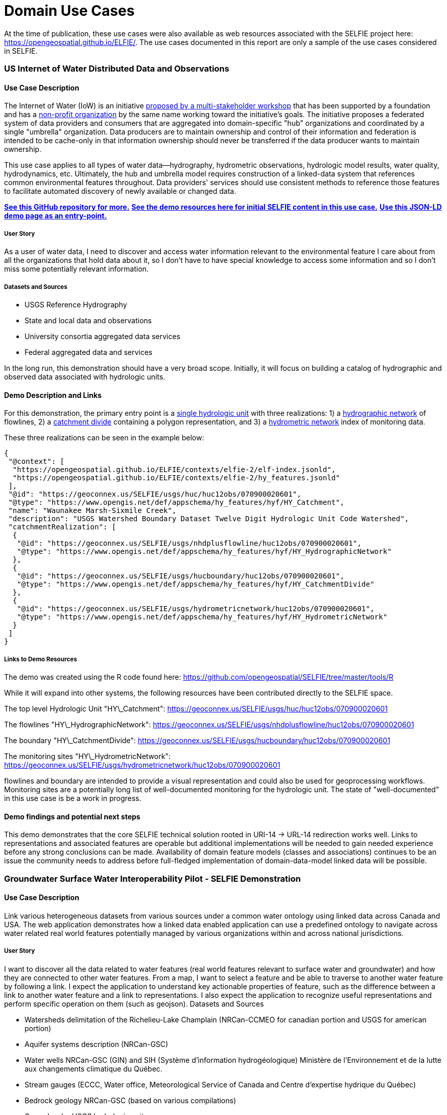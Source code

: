 [appendix]
[[DomainUseCases]]
= Domain Use Cases

At the time of publication, these use cases were also available as web resources associated with the SELFIE project here: https://opengeospatial.github.io/ELFIE/[https://opengeospatial.github.io/ELFIE/]. The use cases documented in this report are only a sample of the use cases considered in SELFIE.

=== US Internet of Water Distributed Data and Observations

==== Use Case Description

The Internet of Water (IoW) is an initiative https://www.aspeninstitute.org/tag/internet-of-water/[proposed by a multi-stakeholder workshop] that has been supported by a foundation and has a https://internetofwater.org/about/[non-profit organization] by the same name working toward the initiative's goals. The initiative proposes a federated system of data providers and consumers that are aggregated into domain-specific "hub" organizations and coordinated by a single "umbrella" organization. Data producers are to maintain ownership and control of their information and federation is intended to be cache-only in that information ownership should never be transferred if the data producer wants to maintain ownership.

This use case applies to all types of water data--hydrography, hydrometric observations, hydrologic model results, water quality, hydrodynamics, etc. Ultimately, the hub and umbrella model requires construction of a linked-data system that references common environmental features throughout. Data providers' services should use consistent methods to reference those features to facilitate automated discovery of newly available or changed data.

https://github.com/internetofwater/geoconnex.us[**See this GitHub repository for more.**]
https://github.com/opengeospatial/SELFIE/tree/master/docs/usgs[**See the demo resources here for initial SELFIE content in this use case.**]
https://geoconnex.us/SELFIE/usgs/huc/huc12obs/070900020601[**Use this JSON-LD demo page as an entry-point.**]

===== User Story

As a user of water data, I need to discover and access water information relevant to the environmental feature I care about from all the organizations that hold data about it, so I don't have to have special knowledge to access some information and so I don't miss some potentially relevant information.

===== Datasets and Sources

* USGS Reference Hydrography
* State and local data and observations
* University consortia aggregated data services
* Federal aggregated data and services

In the long run, this demonstration should have a very broad scope. Initially, it will focus on building a catalog of hydrographic and observed data associated with hydrologic units.

==== Demo Description and Links

For this demonstration, the primary entry point is a https://geoconnex.us/SELFIE/usgs/huc/huc12obs/070900020601[single hydrologic unit] with three realizations: 1) a https://geoconnex.us/SELFIE/usgs/nhdplusflowline/huc12obs/070900020601[hydrographic network] of flowlines, 2) a https://geoconnex.us/SELFIE/usgs/hucboundary/huc12obs/070900020601[catchment divide] containing a polygon representation, and 3) a https://geoconnex.us/SELFIE/usgs/hydrometricnetwork/huc12obs/070900020601[hydrometric network] index of monitoring data.

These three realizations can be seen in the example below:

----
{
 "@context": [
  "https://opengeospatial.github.io/ELFIE/contexts/elfie-2/elf-index.jsonld",
  "https://opengeospatial.github.io/ELFIE/contexts/elfie-2/hy_features.jsonld"
 ],
 "@id": "https://geoconnex.us/SELFIE/usgs/huc/huc12obs/070900020601",
 "@type": "https://www.opengis.net/def/appschema/hy_features/hyf/HY_Catchment",
 "name": "Waunakee Marsh-Sixmile Creek",
 "description": "USGS Watershed Boundary Dataset Twelve Digit Hydrologic Unit Code Watershed",
 "catchmentRealization": [
  {
   "@id": "https://geoconnex.us/SELFIE/usgs/nhdplusflowline/huc12obs/070900020601",
   "@type": "https://www.opengis.net/def/appschema/hy_features/hyf/HY_HydrographicNetwork"
  },
  {
   "@id": "https://geoconnex.us/SELFIE/usgs/hucboundary/huc12obs/070900020601",
   "@type": "https://www.opengis.net/def/appschema/hy_features/hyf/HY_CatchmentDivide"
  },
  {
   "@id": "https://geoconnex.us/SELFIE/usgs/hydrometricnetwork/huc12obs/070900020601",
   "@type": "https://www.opengis.net/def/appschema/hy_features/hyf/HY_HydrometricNetwork"
  }
 ]
}
----

===== Links to Demo Resources

The demo was created using the R code found here: https://github.com/opengeospatial/SELFIE/tree/master/tools/R

While it will expand into other systems, the following resources have been contributed directly to the SELFIE space.

The top level Hydrologic Unit "HY\_Catchment":
https://geoconnex.us/SELFIE/usgs/huc/huc12obs/070900020601

The flowlines "HY\_HydrographicNetwork":
https://geoconnex.us/SELFIE/usgs/nhdplusflowline/huc12obs/070900020601

The boundary "HY\_CatchmentDivide":
https://geoconnex.us/SELFIE/usgs/hucboundary/huc12obs/070900020601

The monitoring sites "HY\_HydrometricNetwork":
https://geoconnex.us/SELFIE/usgs/hydrometricnetwork/huc12obs/070900020601

flowlines and boundary are intended to provide a visual representation and could also be used for geoprocessing workflows. Monitoring sites are a potentially long list of well-documented monitoring for the hydrologic unit. The state of "well-documented" in this use case is be a work in progress.

==== Demo findings and potential next steps

This demo demonstrates that the core SELFIE technical solution rooted in URI-14 -> URL-14 redirection works well. Links to representations and associated features are operable but additional implementations will be needed to gain needed experience before any strong conclusions can be made. Availability of domain feature models (classes and associations) continues to be an issue the community needs to address before full-fledged implementation of domain-data-model linked data will be possible.

=== Groundwater Surface Water Interoperability Pilot - SELFIE Demonstration

==== Use Case Description

Link various heterogeneous datasets from various sources under a common water ontology using linked data across Canada and USA.  The web application demonstrates how a linked data enabled application can use a predefined ontology to navigate across water related real world features potentially managed by various organizations within and across national jurisdictions.

===== User Story

I want to discover all the data related to water features (real world features relevant to surface water and groundwater) and how they are connected to other water features.  From a map, I want to select a feature and be able to traverse to another water feature by following a link.  I expect the application to understand key actionable properties of feature, such as the difference between a link to another water feature and a link to representations.  I also expect the application to recognize useful representations and perform specific operation on them (such as geojson).
Datasets and Sources

* Watersheds delimitation of the Richelieu-Lake Champlain (NRCan-CCMEO for canadian portion and USGS for american portion)
* Aquifer systems description (NRCan-GSC)
* Water wells NRCan-GSC (GIN) and SIH (Système d'information hydrogéologique) Ministère de l’Environnement et de la lutte aux changements climatique du Québec.
* Stream gauges (ECCC, Water office,  Meteorological Service of Canada and Centre d’expertise hydrique du Québec)
* Bedrock geology NRCan-GSC (based on various compilations)
* Cross-border USGS hydrologic units

===== Demo Description and Links

The demo is a web map application showing water related features. The map application operates on top of a linked data infrastructure (node) hosted on both side on the US-Canada border.  Each Groundwater Surface water Interoperability Pilot (GSIP) node exposes a catalogue of water features from their respective jurisdiction, some cross-border (shared) features and establishes relations between water features on its side and features on the other side.

The GSIP resolver is built on top of an RDF catalog, containing water features description and links to other features and representation.  GSIP deals with content negotiation and 303 redirect of NIR or other representation if necessary.  This figure show the overall interaction with GSIP node

[#img_gsipSequence,reftext='{figure-caption} {counter:figure-num}']
.GSIP sequence diagram
image::images/gsip_sequence.png[width=600,align="center"]

The linked data infrastructure operates on its own and can be accessed using a regular browser.  The map application leverages this infrastructure by adding new functionalities.

Features on the map are spatial representations of "real things" (Non-Information) in the world and assigned a URI as their identifier.   At this point, this is all the web application has (feature with their NIR). The map is pre-loaded with a set of watersheds around Lake Champlain. Canadian version of the application shows feature north of the border and vice-versa for US.  Note that NIR of water features can point anywhere (the Canadian version can consume data from the US node and vice and versa). When requested, the application attempts to resolve the feature’s NIR by issuing a HTTP GET request using the NIR URI and process the document and do something useful with it.  The application expects an RDF document conformant to the model (ontology) defined in this interoperability experiment. The application is robust as it will try to process whatever is returned by the resolution of the NIR.  If the RDF document does not contain any schema.org or RDFS or HY_Feature, etc.., it will simply do nothing.

The application then offers the option of:

* traverse a link to another water feature;
* open a representation in one of the proposed format;
* leave the map application and browse resources directly in the browser.

The application recognizes specifically GeoJSON representations and when available, the application can load it and add the content to the map.  If the uploaded feature has a `uri` property, the application assumes it’s a NIR and behave accordingly.

A typical session goes through a variation of these steps

. User loads the map application
. User clicks on a feature
. Application displays information about the resources in an info bubble.
. User can
. click on a link (a predicate) and traverse to another resources
.. click on HTML icon and pop a new browser page/tab loaded with a landing page of the feature. At the point, the user “left” the application (although it remains available in the original tab if the user want to return).
.. Click on the GeoJSON “push” pin and load the feature on the map
. repeat from step #2

===== Harvesting

While not explicitly demonstrated in the web application, the architecture relies on a series of nodes to resolve NIR. The current demonstration relies on 2 nodes (a.k.a geoconnex.ca and geoconnex.us) but it is totally agnostic of the number of nodes that can eventually be use while traversing from one water feature to another. Nodes are autonomous and are not “aware” that a statement refers to a resource managed by another “GSIP” node (they are just NIR that will be resolved by the client).  But the node might be interested in those statements, especially when it can create a reciprocate statement (if A in US is upstream of B in Canada, B  is downstream of A).  When such a statement is added to either node, the node of interest needs to be updated to reflect that change.  The GSIP architecture includes a harvester that probe known nodes (the Canadian harvester knows the location of the US node) and extract relevant cross border (cross node) statements and update its copy of the catalog.  The harvesting is done periodically.

==== Links to Demo Resources

The demo instances are located at https://geoconnex.ca/gsip/app/index.html and https://info.geoconnex.us/chyld-pilot/app/index.html .  The web application is a map where water related features are shown.  The map has watershed delimitation permanently displayed.  Other features are displayed if a GeoJSON representation is available and the user requests it.

[#img_gsipMap,reftext='{figure-caption} {counter:figure-num}']
.GSIP web application
image::images/gsip_map.png[width=600,align="center"]

Clicking on a feature displays an information bubble containing names and linkages to other resources (a.k.a, in band).  The information bubble is built from the MIR received from GSIP.  Each resource has a link to its landing page (HTML icon).  Clicking on the link loads the page in a different tab, outside the web application.  Interacting with the landing page is done outside the context of the map application and behave similarly to other demos in this report.

[#img_gsipInfo,reftext='{figure-caption} {counter:figure-num}']
.GSIP information bubble
image::images/gsip_info.png[width=600,align="center"]

Resources having a GeoJSON representation show a “pushpin” icon. Clicking the pushpin loads the GeoJSON representation of that resource into the map in red [figure 3].  The loaded feature can also be clicked and if it has a “uri” property, the application will try to dereference it.  If it succeeds, an information bubble is displayed.

[#img_gsipGeoJSON,reftext='{figure-caption} {counter:figure-num}']
.GeoJSON loaded on the map
image::images/gsip_geojson.png[width=600,align="center"]

A typical NIR URI : https://geoconnex.ca/gsip/id/catchment/02OJ*BA will be redirected to MIR https://geoconnex.ca/gsip/info/catchment/02OJ*BA containing, among other things, the information used to populate the information bubble.

The key elements of interest that is reflected in the information bubble are presented here in RDF TTL (a full MIR is available in annex.  Note that statements were manually reorganized here to illustrate the key statements).

----
@prefix schema: <http://schema.org/> .
@prefix dct:   <http://purl.org/dc/terms/> .
@prefix rdfs:  <http://www.w3.org/2000/01/rdf-schema#> .
@prefix hy: <http://geosciences.ca/def/hydraulic#>.

# "in band" data – actionable information
<https://geoconnex.ca/id/catchment/02OJ*BA>
        a hy:HY_Catchment> , <http://www.w3.org/2002/07/owl#Thing> , rdfs:Resource ;
        rdfs:label        "Watershed: Riviere L'Acadie - Cours superieur"@en , "Bassin versant : Riviere L'Acadie - Cours superieur"@fr ;
        hy:contains
                <https://geoconnex.ca/id/featureCollection/wellsIn02OJ_BA> ;
        hy:drains-into
                <https://geoconnex.ca/id/catchment/02OJ*BB> ;
        hy:inside
                <https://geoconnex.ca/id/catchment/02OJ> ;
        hy:overlaps
                <https://geoconnex.ca/id/hydrogeounits/Richelieu1> ;
        schema:name       "Watershed : Riviere L'Acadie - Cours superieur" , "02OJ*BA".

# links to other representations (one 1 here), either out of band or in band, depending of dct:conformsTo value.  The following example does not announce any conformance and therefore is “out-of-band” by default.

<https://geoconnex.ca/id/catchment/02OJ*BA> schema:subjectOf  <https://geoconnex.ca/data/catchment/HYF/WSCSSSDA/NRCAN/02OJ*BA>.

# description of that representation.
<https://geoconnex.ca/data/catchment/HYF/WSCSSSDA/NRCAN/02OJ*BA>
        dct:format       "application/vnd.geo+json" , "text/html" ;
        schema:provider  <http://gin.gw-info.net> .
----

For example, a US watershed might state that it is upstream of a Canadian watershed.

eg:

----
<https://geoconnex.us/chyld-pilot/id/hu/041504081604>
        <https://www.opengis.net/def/hy_features/ontology/hyf/lowerCatchment>
                <https://geoconnex.ca/id/catchment/02OJ*CA> .
----

[#img_gsipCAN_US,reftext='{figure-caption} {counter:figure-num}']
.Canadian watershed pulled from Canadian node shown on US instance
image::images/gsip_aq_can_on_us.png[width=600,align="center"]

==== Demo findings and potential next steps

This demo explores the possibility of developing software on top of linked data infrastructure. It is slightly different from the common web heavy demonstration of search engines + web browser + html.  The web application performs operations that are not usually done by browsers alone (such as manipulation spatial data and display them). Another demo implementation has been created in a non-browser environment (QGIS), with the same capabilities

[#img_QGIS,reftext='{figure-caption} {counter:figure-num}']
.Same demo implemented in QGIS
image::images/gsip_qgis.png[width=600,align="center"]

Because the application has prior knowledge of the model, or more accurately put, is able to recognize some specialized content, it can act upon it. We could envision more specific application, such as a tool that is HY_Feature aware rebuilding complete watershed from one point by traversing an “upperCatchment” predicate or a GWML aware application locating a recharge area from of an aquifer, or a GeoSciML aware application loading all datasets that are relevant to stratigraphic columns (as an ‘aspatial’ exemple).  Because the landing page can mix predicates and classes from many ontology, many application can be built on over the same linked data infrastructure.

==== Annex
----
@prefix schema: <http://schema.org/> .
@prefix dct:   <http://purl.org/dc/terms/> .
@prefix rdfs:  <http://www.w3.org/2000/01/rdf-schema#> .

<https://geoconnex.ca/data/catchment/HYF/WSCSSSDA/NRCAN/02OJ*BA>
        dct:conformsTo   <https://www.opengis.net/def/gwml2> ;
        dct:format       "application/vnd.geo+json" , "text/html" ;
        schema:provider  <http://gin.gw-info.net> .

rdfs:Resource  a         rdfs:Class , <http://www.w3.org/2002/07/owl#Class> , rdfs:Resource ;
        rdfs:subClassOf  rdfs:Resource ;
        <http://www.w3.org/2002/07/owl#equivalentClass>
                rdfs:Resource .

<https://geoconnex.ca/id/hydrogeounits/Richelieu1>
        a                   <http://geosciences.ca/def/groundwater#GW_HydrogeoUnit> , <http://www.w3.org/2002/07/owl#Thing> , rdfs:Resource ;
        rdfs:label          "Unite hydrogeologique : Plate-forme du St-Laurent sud"@fr , "Hydrogeologic unit : Southern St Lawrence Platform"@en ;
        <http://geosciences.ca/def/groundwater#gwAquiferSystem>
                <https://geoconnex.ca/id/aquiferSystems/Richelieu> ;
        hy:contains>
                <https://geoconnex.ca/id/swmonitoring/WSC_02OJ026> , <https://geoconnex.ca/id/gwmonitoring/prj_27.53537> , <https://geoconnex.ca/id/gwmonitoring/prj_27.53515> , <https://geoconnex.ca/id/swmonitoring/MDDELCC_030430> , <https://geoconnex.ca/id/swmonitoring/MDDELCC_030421> , <https://geoconnex.ca/id/swmonitoring/WSC_02OJ024> , <https://geoconnex.ca/id/swmonitoring/WSC_02OJ007> , <https://geoconnex.ca/id/gwmonitoring/prj_27.53529> , <https://geoconnex.ca/id/swmonitoring/WSC_02OJ016> , <https://geoconnex.ca/id/gwmonitoring/prj_27.53545> , <https://geoconnex.ca/id/swmonitoring/MDDELCC_030415> , <https://geoconnex.ca/id/gwmonitoring/prj_27.53517> , <https://geoconnex.ca/id/gwmonitoring/prj_27.53544> ;
        hy:measuredBy>
                <https://geoconnex.ca/id/gwmonitoring/prj_27.53515> , <https://geoconnex.ca/id/gwmonitoring/prj_27.53537> , <https://geoconnex.ca/id/gwmonitoring/prj_27.53517> , <https://geoconnex.ca/id/gwmonitoring/prj_27.53544> , <https://geoconnex.ca/id/gwmonitoring/prj_27.53545> , <https://geoconnex.ca/id/gwmonitoring/prj_27.53529> ;
        hy:overlaps>
                <https://geoconnex.ca/id/catchment/02OJ*AB> , <https://geoconnex.ca/id/geologicUnits/008000/GSCC00053008397> , <https://geoconnex.ca/id/catchment/02OJ*DB> , <https://geoconnex.ca/id/catchment/02OJ*DA> , <https://geoconnex.ca/id/geologicUnits/006000/GSCC00053006880> , <https://geoconnex.ca/id/geologicUnits/014000/GSCC00053014607> , <https://geoconnex.ca/id/catchment/02OJ*CA> , <https://geoconnex.ca/id/geologicUnits/011000/GSCC00053011490> , <https://geoconnex.ca/id/catchment/02OJ*CC> , <https://geoconnex.ca/id/catchment/02OJ*DC> , <https://geoconnex.ca/id/geologicUnits/010000/GSCC00053010067> , <https://geoconnex.ca/id/geologicUnits/010000/GSCC00053010658> , <https://geoconnex.ca/id/catchment/02OJ*CB> , <https://geoconnex.ca/id/geologicUnits/003000/GSCC00053015117> , <https://geoconnex.ca/id/catchment/02OJ*BB> , <https://geoconnex.ca/id/catchment/02OJ*BA> , <https://geoconnex.ca/id/geologicUnits/017000/GSCC00053017020> , <https://geoconnex.ca/id/catchment/02OJ*CE> , <https://geoconnex.ca/id/catchment/02OJ*CD> , <https://geoconnex.ca/id/geologicUnits/010000/GSCC00053010757> , <https://geoconnex.ca/id/catchment/02OJ*AA> , <https://geoconnex.ca/id/geologicUnits/008000/GSCC00053008293> , <https://geoconnex.ca/id/geologicUnits/015000/GSCC00053015716> , <https://geoconnex.ca/id/geologicUnits/008000/GSCC00053008833> , <https://geoconnex.ca/id/geologicUnits/001000/GSCC00053001039> , <https://geoconnex.ca/id/geologicUnits/012000/GSCC00053012027> , <https://geoconnex.ca/id/geologicUnits/000000/GSCC00053000990> , <https://geoconnex.ca/id/catchment/02OJ*BC> , <https://geoconnex.ca/id/catchment/02OJ*CF> ;
        schema:description  "\r\nIn the context of the southern area of the St. Lawrence Platform of (south Lowlands), the clay unit is generally not continuous or thick. The bedrock is rather covered by a till unit of at least 10 m thick which may allow significant bedrock aquifer recharge rates. This limited sedimentary cover suggests that there would be links between the bedrock aquifer and streams, particularly along some sections of the Richelieu River, which constitute discharge areas. The flow is oriented east-west, from the recharge areas to Richelieu River or others discharge areas. The surficial permeable sediments with significant thickness have small spatial extension, thus that the aquifer potential is mainly based on fractured bedrock aquifer. In the unit, there is a significant use of groundwater as water supply. The predominant semi-confined conditions involve a moderate vulnerability of the bedrock aquifer. Groundwater exceeds frequently some aesthetic criteria as Fe, Mn, S, Na, and F in the central area of the hydrogeological unit.\r\n" ;
        schema:image        "http://gin.gw-info.net/service/ngwds//en/wms/ngwd-wms/inset?REQUEST=GetMap&SERVICE=WMS&VERSION=1.1.1&LAYERS=area&STYLES=&FORMAT=image/png&BGCOLOR=0xFFFFFF&TRANSPARENT=TRUE&SRS=EPSG:4326&BBOX=-73.6883387829505,44.9741147159004,-72.8050177950318,45.6366054568393&WIDTH=400&HEIGHT=300&TABLE=gw_data.hydrogeological_units&FIELD=id&ID=1" ;
        schema:name         "Hydrogeologic unit : Southern St Lawrence Platform" ;
        <http://www.opengeospatial.org/standards/geosparql/sfIntersects>
                <https://geoconnex.us/chyld-pilot/id/hu/041504081507-drainage_basin> , <https://geoconnex.us/chyld-pilot/id/hu/041504081102-drainage_basin> , <https://geoconnex.us/chyld-pilot/id/hu/041504081007-drainage_basin> , <https://geoconnex.us/chyld-pilot/id/hu/041504081006-drainage_basin> , <https://geoconnex.us/chyld-pilot/id/hu/041504081005> , <https://geoconnex.us/chyld-pilot/id/hu/041504081507> , <https://geoconnex.us/chyld-pilot/id/hu/041504081505-drainage_basin> , <https://geoconnex.us/chyld-pilot/id/hu/041504081203> , <https://geoconnex.us/chyld-pilot/id/hu/041504081006> , <https://geoconnex.us/chyld-pilot/id/hu/041504081007> , <https://geoconnex.us/chyld-pilot/id/hu/041504081005-drainage_basin> , <https://geoconnex.us/chyld-pilot/id/hu/041504081505> , <https://geoconnex.us/chyld-pilot/id/hu/041504081203-drainage_basin> ;
        <http://www.w3.org/2002/07/owl#sameAs>
                <https://geoconnex.ca/id/hydrogeounits/Richelieu1> .

<https://geoconnex.ca/id/catchment/02OJ>
        a            <http://www.w3.org/2002/07/owl#Thing> , hy:HY_Catchment> , rdfs:Resource ;
        rdfs:label   "Watershed: Richelieu"@en , "Bassin versant: Richelieu"@fr ;
        hy:contains>
                <https://geoconnex.ca/id/gwmonitoring/prj_27.53523> , <https://geoconnex.ca/id/catchment/02OJ*DD> , <https://geoconnex.ca/id/featureCollection/wellsIn02OJ_DC> , <https://geoconnex.ca/id/featureCollection/wellsIn02OJ_CC> , <https://geoconnex.ca/id/featureCollection/wellsIn02OJ_CE> , <https://geoconnex.ca/id/gwmonitoring/prj_27.53541> , <https://geoconnex.ca/id/swmonitoring/WSC_02OJ026> , <https://geoconnex.ca/id/featureCollection/wellsIn02OJ_DH> , <https://geoconnex.ca/id/gwmonitoring/prj_27.53517> , <https://geoconnex.ca/id/catchment/02OJ*DH> , <https://geoconnex.ca/id/gwmonitoring/prj_27.53544> , <https://geoconnex.ca/id/catchment/02OJ*CC> , <https://geoconnex.ca/id/catchment/02OJ*BC> , <https://geoconnex.ca/id/featureCollection/wellsIn02OJ_BB> , <https://geoconnex.ca/id/featureCollection/wellsIn02OJ_AB> , <https://geoconnex.ca/id/swmonitoring/MDDELCC_030421> , <https://geoconnex.ca/id/gwmonitoring/prj_27.53510> , <https://geoconnex.ca/id/catchment/02OJ*DA> , <https://geoconnex.ca/id/catchment/02OJ*DC> , <https://geoconnex.ca/id/swmonitoring/WSC_02OJ007> , <https://geoconnex.ca/id/featureCollection/wellsIn02OJ_DA> , <https://geoconnex.ca/id/featureCollection/wellsIn02OJ_DB> , <https://geoconnex.ca/id/featureCollection/wellsIn02OJ_CB> , <https://geoconnex.ca/id/catchment/02OJ*AB> , <https://geoconnex.ca/id/gwmonitoring/prj_27.53515> , <https://geoconnex.ca/id/featureCollection/wellsIn02OJ_DE> , <https://geoconnex.ca/id/featureCollection/wellsIn02OJ_DG> , <https://geoconnex.ca/id/catchment/02OJ*DG> , <https://geoconnex.ca/id/catchment/02OJ*CB> , <https://geoconnex.ca/id/catchment/02OJ*BB> , <https://geoconnex.ca/id/gwmonitoring/prj_27.53545> , <https://geoconnex.ca/id/featureCollection/wellsIn02OJ_BA> , <https://geoconnex.ca/id/featureCollection/wellsIn02OJ_AA> , <https://geoconnex.ca/id/gwmonitoring/prj_27.53529> , <https://geoconnex.ca/id/swmonitoring/MDDELCC_030430> , <https://geoconnex.ca/id/catchment/02OJ*DB> , <https://geoconnex.ca/id/swmonitoring/WSC_02OJ016> , <https://geoconnex.ca/id/catchment/02OJ*CF> , <https://geoconnex.ca/id/featureCollection/wellsIn02OJ_CA> , <https://geoconnex.ca/id/catchment/02OJ*AA> , <https://geoconnex.ca/id/catchment/02OJ*DE> , <https://geoconnex.ca/id/swmonitoring/WSC_02OJ024> , <https://geoconnex.ca/id/gwmonitoring/prj_27.53632> , <https://geoconnex.ca/id/featureCollection/wellsIn02OJ_DD> , <https://geoconnex.ca/id/featureCollection/wellsIn02OJ_CD> , <https://geoconnex.ca/id/featureCollection/wellsIn02OJ_DF> , <https://geoconnex.ca/id/featureCollection/wellsIn02OJ_CF> , <https://geoconnex.ca/id/catchment/02OJ*DF> , <https://geoconnex.ca/id/catchment/02OJ*CA> , <https://geoconnex.ca/id/gwmonitoring/prj_27.53542> , <https://geoconnex.ca/id/catchment/02OJ*BA> , <https://geoconnex.ca/id/swmonitoring/MDDELCC_030429> , <https://geoconnex.ca/id/gwmonitoring/prj_27.53518> , <https://geoconnex.ca/id/catchment/02OJ*CD> , <https://geoconnex.ca/id/gwmonitoring/prj_27.53537> , <https://geoconnex.ca/id/featureCollection/wellsIn02OJ_BC> , <https://geoconnex.ca/id/swmonitoring/MDDELCC_030415> , <https://geoconnex.ca/id/catchment/02OJ*CE> ;
        schema:name  "Watershed : Richelieu" ;
        <http://www.w3.org/2002/07/owl#sameAs>
                <https://geoconnex.ca/id/catchment/02OJ> .

<https://geoconnex.ca/id/catchment/02OJ*BA>
        a                 hy:HY_Catchment> , <http://www.w3.org/2002/07/owl#Thing> , rdfs:Resource ;
        rdfs:label        "Watershed: Riviere L'Acadie - Cours superieur"@en , "Bassin versant : Riviere L'Acadie - Cours superieur"@fr ;
        hy:contains>
                <https://geoconnex.ca/id/featureCollection/wellsIn02OJ_BA> ;
        hy:drains-into>
                <https://geoconnex.ca/id/catchment/02OJ*BB> ;
        hy:inside>
                <https://geoconnex.ca/id/catchment/02OJ> ;
        hy:overlaps>
                <https://geoconnex.ca/id/hydrogeounits/Richelieu1> ;
        schema:name       "Watershed : Riviere L'Acadie - Cours superieur" , "02OJ*BA" ;
        schema:subjectOf  <https://geoconnex.ca/data/catchment/HYF/WSCSSSDA/NRCAN/02OJ*BA> ;
        <http://www.w3.org/2002/07/owl#sameAs>
                <https://geoconnex.ca/id/catchment/02OJ*BA> .

<https://geoconnex.ca/id/featureCollection/wellsIn02OJ_BA>
        a           <http://www.w3.org/2002/07/owl#Thing> , rdfs:Resource ;
        rdfs:label  "Wells inside watershed 02OJ_BA"@en , "Puits a l'interieur du bassin 02OJ_BA"@fr ;
        hy:inside>
                <https://geoconnex.ca/id/catchment/02OJ> , <https://geoconnex.ca/id/catchment/02OJ*BA> ;
        <http://www.w3.org/2002/07/owl#sameAs>
                <https://geoconnex.ca/id/featureCollection/wellsIn02OJ_BA> .

hy:HY_Catchment>
        a                rdfs:Class , <http://www.w3.org/2002/07/owl#Class> , rdfs:Resource ;
        rdfs:label       "Bassin de drainage"@fr , "Catchment"@en ;
        rdfs:subClassOf  hy:HY_Catchment> , <http://www.w3.org/2002/07/owl#Thing> , rdfs:Resource ;
        <http://www.w3.org/2002/07/owl#equivalentClass>
                hy:HY_Catchment> .

<https://geoconnex.ca/id/catchment/02OJ*BB>
        a            <http://www.w3.org/2002/07/owl#Thing> , rdfs:Resource , hy:HY_Catchment> ;
        rdfs:label   "Bassin versant: Riviere L'Acadie - Cours median"@fr , "Watershed: Riviere L'Acadie - Cours median"@en ;
        hy:contains>
                <https://geoconnex.ca/id/gwmonitoring/prj_27.53537> , <https://geoconnex.ca/id/featureCollection/wellsIn02OJ_BB> ;
        hy:drains>
                <https://geoconnex.ca/id/catchment/02OJ*BA> ;
        hy:drains-into>
                <https://geoconnex.ca/id/catchment/02OJ*BC> ;
        hy:inside>
                <https://geoconnex.ca/id/catchment/02OJ> ;
        hy:overlaps>
                <https://geoconnex.ca/id/hydrogeounits/Richelieu1> ;
        schema:name  "Watershed : Riviere L'Acadie - Cours median" ;
        <http://www.w3.org/2002/07/owl#sameAs>
                <https://geoconnex.ca/id/catchment/02OJ*BB> .

<http://www.w3.org/2002/07/owl#Thing>
        a                rdfs:Class , <http://www.w3.org/2002/07/owl#Class> , rdfs:Resource ;
        rdfs:subClassOf  <http://www.w3.org/2002/07/owl#Thing> , rdfs:Resource ;
        <http://www.w3.org/2002/07/owl#equivalentClass>
                <http://www.w3.org/2002/07/owl#Thing> .
----

=== BRGM - INSIDE research center - Surface / Ground water linked data gazetteer

==== Use Case Description

This use case builds on the one set up for the OGC ELFIE and tries to test a system coping with two specific requirements:

[upperalpha]
. clients that dereference a URI asking for a specific media-type, content model etc.
. clients that dereference the same URI without knowing beforehand the available media-type, content model etc. in a kind of "probing" or "discovery" behavior.

===== User Story

Clients from Group A can be very diverse

* linked data centered application : in this case BLiV (BRGM Linked data Viewer) is considered. BLiV  (https://data.geoscience.fr/Bliv/) is developed to ingest
** natively, linked data serialization
** if not available, ask the end-user (human being), if he wants to interact with the other representations/serializations available
* desktop GIS : QGIS with GML Application Schema Toolbox which expects responses that are GML application schema compliant (e.g. https://plugins.qgis.org/plugins/gml_application_schema_toolbox/)
* search engines crawlers  : which expect HTML with JSON-LD in the `<script>` header

Clients from Group B do not correspond to the vast majority of the clients considered in Linked Data oriented approaches because, most of the time, specific implementation environments are considered (e.g. linking Non-Information Resources together and somehow expecting a specific serialization content-model paradigm, web interfaces, reasoning).

However, this need should not be overlooked as in running production environments, especially when linking information about Non-Information Resources together with another system, (linked) data manager and their associated system(s) need to know what's is available 'behind' a URI. At least to cross-check they are linking to the relevant resource. Just knowing the URI-14 is not always sufficient for disambiguation.

The client dereferences a URI without specifying any media-type, content model, etc. and retrieves what combination of information is available.

From this

* Client from Group B: checks that they are linking to the relevant resource.
* Client from Group A: assesses whether they can consider the data content available provided in-band or out-of-band and interact with what suits them the most (or not).

Clients from Group A follow a 1 step approach from URI-14 to the data content skipping the URL-14 landing content whereas clients from group B may apply the complete URI-14 -> URL-14 -> data content pattern.

===== Datasets & APIs

* BRGM BD LISA : French Aquifer dataset provided using international semantic and technical interoperability approaches. BRGM already provides an OGC API Feature implementation on top of BD LISA that exposes the content according to OGC:GWML2 in GML, GeoJSON, JSON-LD with a URI resolver on top.

* SANDRE Aquifer reference dataset : The French Aquifer dataset is provided according to French Water Information System conceptual model (semantics), and interchange format(XML serialization) etc... Note : in both cases the source dataset (instances) is the same.

==== Demo Description and Links

The use case corresponds somehow to set up what could be called a linked-data-gazetteer along with the corresponding URI configuration

In order to fulfill it, the following steps have been carried out

* define a model that allows to know in which media-type, content model etc. a given instance is available. This mode is a level of abstraction higher than SELFIE content model (https://data.geoscience.fr/def/LinkedDataGazetteer.xsd)
* populate it for the French Aquifer dataset
* implement that model on an OGC API – Features interface using GeoServer
* fund and drive the necessary evolutions so that GeoServer’s OGC API - Features implementation is capable of serving JSON-LD content and ultimately deploy within BRGM infrastructure.

The API endpoint is the following: https://data.geoscience.fr/api/LDGazetteerFAPI and allows to search within the French Aquifer dataset

===== Demo Screenshot(s)

Group B use case leads to dereferencing the same URI asking for nothing (ex: using cURL) and loading URI-14 landing content into BLIV

Then traversing "in-band" to fetch the Aquifer description in BLIV (ex : JSON-LD) or move to other content model, media-types. (GWML2 in GML, SANDRE in XML) and use it in another application.

[#121AS01_inBLiV,reftext='{figure-caption} {counter:figure-num}']
.French Hydrogeologic unit 121AS01 landing data in BLiV
image::images/121AS01_inBLiV.png[width=600,align="center"]

Group A use case leads to dereferencing the same URI asking for

* `application/ld+json`: that Aquifer in BLiV in JSON-LD (see ELFIE demos on https://opengeospatial.github.io/ELFIE/)
* `application/gml+xml`: that Aquifer in QGIS with GML Application Schema Toolbox (see demos under https://github.com/BRGM/gml_application_schema_toolbox/tree/master/presentations)
* `text/html` (or variations around this): resolver logs clearly show that Google Bots (or Bing or other crawlers) ask for text/html (or variations around this) ask for and receive the corresponding content. The plan is then to refine the embeded JSON-LD content in the `<script>` header of this representation.

==== Demo findings and potential next steps
The implementation of the linked-data-gazetteer serving SELFIE content model compliant payload clearly demonstrates

* that SELFIE proposed content model fills a gap in linked data systems enabling description of various representations available for a given URI-14
* the importance of the in-band / out-of-band distinction to better understand what client actually expects. The introduction of that terminology within SELFIE members discussions clearly helped move forward towards a common understanding
* the evolution of how content negotiation is being considered (ex: adding notion of profiles), will change how linked data systems are designed and implemented (on both client & server side). When this evolution becomes mainstream in the implementations, it will become more natural for (linked) data managers to link resource together using a URI-14.

Several potential next steps have been identified:

* Hypermedia-driven resource resolution versus content negotiation-driven resource resolution needs to be further discussed as both approaches have their pros & cons. An issue is created to compare SELFIE content model with W3C DXWG ConnegP. A quick cross-check seems to identify the following elements (but more in depth work is required)
** connegP 'type' seems to map to SELFIE choice of 'format'
** connegP 'profile' seems to map to SELFIE choice of 'conformsTo'
** but there is no notion of "primaryTopic" and no "provider" in connegP
* the 'dc:partOf' in SELFIE content model could also be a specific view/profile (a data content) and not embedded in the URL-14 landing content. It seems to us that we are mixing two different use cases : "URI-14 to data content probing and discovery" VS "exploring a domain graph of linked feature". We may consider serving this domain graph in data content later on.
* what response should be provided to a client trying to dereference a URI-14 and asking for specific media-type, content model etc. that cannot be provided? It would make sense to respond back with what is actually known to be available using SELFIE content model but have not been implemented in our system.
* in its current version (1.2.0), QGIS GML Application Schema Toolbox plugin "identifies" itself when dereferencing a URI (default behavior is to have the HTTP Use-Agent named "QGIS GML Application Schema Toolbox"). This allows to know at the resolver level that the expected media-type to be used is `application/gml+xml`. This mechanism, should be revised and it is already planned to have this QGIS plugin evolve to a better implementation of content negotiation, explicitly stating what the client wants to retrieve

=== CeRDI VVG - SELFIE Demonstration

==== Use Case Description

To provide a means whereby all the relevant information (resources) about a real-world feature (in this case a borehole or well)
can be brought together via machine readable (and indexable) web available information.

https://geo.org.au/info/well/46217[**CeRDI SELFIE testbed**]

===== User Story

Groundwater borehole data management in Victoria is split across a number of Government departments, research agencies and community groups.
Information about the same real-world entity borehole may exist in multiple databases.  The VVG web portal partly
addressed this problem by federating these disparate data services into a spatial web portal
that allows the user to access ALL the information regardless of the source or duplication. https://www.vvg.org.au/cb_pages/history_of_bore_data.php[**History of Bore data in Victoria**]

Information about a borehole exists at one or more of:

* Geological Survey of Victoria (GSV)
* Department of Environment, Land, Water and Planning (DELWP)
* State Library of Victoria (SLV)
* Federation University Australia (FedUni)

These are services that deliver one or more of:

* HTML
* GML
* JSON
* Documents / multimedia

The data from these services may be about:

* Geology / Aquifers
* Groundwater (water quality, levels)
* Borehole construction
* Reports
* Observations made on things intersected in the bore

Currently a person or automated client must individually discover and access these different data services
and compile the relevant information about a Borehole manually. Where the same borehole
exists across multiple data sources it is not readily apparent that they are the same real-world feature (there is no common identifier across these services). Additionally,
there is no mechanism to identify the different types of information available.

Through this demonstration, a user should be able to use a standard search engine to discover the availability of these various sources, formats and contents via URL-14 landing content.
The user (including machines) can navigate via the links in the landing content to request data from the various providers in one of the available formats.

===== Datasets

* Geological Survey of Victoria (GSV) - https://www.vvg.org.au/cb_pages/gedis.php[**Geological Exploration and Development Information System (GEDIS)**]
* Department of Environment, Land, Water and Planning (DELWP) - https://www.vvg.org.au/cb_pages/wmis.php[**Water Measurement Information System (WMIS)**]
* Federation University Australia - https://www.vvg.org.au/cb_pages/ub_spatial_bore_database.php[**Groundwater research bores**]
* State Library of Victoria (SLV) - https://www.vvg.org.au/cb_pages/digitisation_of_historical_records.php[**Boring Records**]
* Environmental Protection Authority Victoria (EPA) - TBC

==== Demo Description and Links

What have we done?:

* The demo is currently designed to expose a single borehole via its real-world identifier.
* The application resolves a URI-14 URI pattern for the real-world-feature of the form https://geo.org.au/id/well/46217 which performs a 303 redirect to URL-14 landing content at: https://geo.org.au/info/46217
* The application then uses a lookup tool (rosetta stone) to determine which of the various data providers
have a corresponding borehole and the source-specific ID needed to access URL-200 data resource for that borehole.
* Basic Content Negotiation via accepts header caters for both HTML (with embedded JSON-LD) and straight JSON-LD. The format can be overridden with either a .json or ?f=json in the URI
For the JSON-LD the landing-content encodes links to various representations as URL-200s in a SubjectOf block of associations.

===== Demo Screenshot(s)

[#img_CERDI,reftext='{figure-caption} {counter:figure-num}']
.CeRDI Landing Content Screenshot
image::images/SELFIE_MR_Well_html.png[width=600,align="center"]

===== Links to Demo Resources

[#table_feduni,reftext='{table-caption} {counter:table-num}']
.FedUni Meta Resource landing-content Examples
[cols="50e,50e",width="90%",options="header",align="center"]
|===
|Demo | Link
|JSON LD Example |https://geo.org.au/info/well/46217?f=json[**https://geo.org.au/info/well/46217?f=json**]
|Photos/Reports |https://geo.org.au/info/well/WA1[**https://geo.org.au/info/well/WA1**]
|State library Archives |https://geo.org.au/info/well/326217[**https://geo.org.au/info/well/326217**]
|===

For the URL-200 data resources, in most cases, we were starting with existing WFS services delivering complex features as GML.
We have made use of Alistair Ritchie's WFS mediator to allow on-the-fly conversion of the GML into JSON-LD and HTML (as implemented in ELFIE)
We have not been able to validate these yet apart from checking that they generate something that looks like JSON-LD.

These data resources follow a URI scheme `/sourceprovider/data/datatype/featuretype/id`

[#table_feduni2,reftext='{table-caption} {counter:table-num}']
.FedUni Data Resource Examples
[cols="50e,50e",width="90%",options="header",align="center"]
|===
|Demo | Link
|WMIS Service |https://id.cerdi.edu.au/wmis/data/gwml2/well/46217?f=json[**https://id.cerdi.edu.au/wmis/data/gwml2/well/46217?f=json**]
|GSV service |https://id.cerdi.edu.au/gsv/data/gsml2/borehole/46217?f=json[**https://id.cerdi.edu.au/gsv/data/gsml2/borehole/46217?f=json**]
|Lab data (water quality) ObservationCollection via bore ID|https://id.cerdi.edu.au/wmis/data/sosa/observationcollection/46217?f=json[**https://id.cerdi.edu.au/wmis/data/sosa/observationcollection/46217?f=json**]
|===

==== Demo findings and potential next steps
The Federation University Use Case was that information about a single real-world feature (a Non-Information Resource, which in this case was a ‘Borehole’) was available online, in multiple formats and representations; and from multiple authoritative sources. SELFIE sought a mechanism whereby these various resources could be related to each other in a way that was discoverable and machine navigable e.g. search engines. The proposed SELFIE solution was JSON-LD landing-content that linked these various online resources together.
SELFIE achieved all Federation University’s Use Case requirements, except in one crucial area. There was no satisfactory solution to encoding landing content for different data content. For example, different resources about a single borehole may contain data that is structured according to various domain models, i.e. different ‘profiles’, such as GeoSciML:Borehole, GroundWaterML2:Borehole or GroundWaterML2: GW_Well.
Four options were considered as part of the experiment:

.	Use schema.org:sameAs
* The understanding of the IE was that sameAs, whether schema.org or the more rigorous owl:sameAs, asserts that the two resources are literally the same. That is, either resource could be used and the same outcome would result. This is clearly not the case in the Federation University example where the three domain models are providing significantly different data content about the same resource.
.	Use schema.org:subjectOf
* Other representations of the URI-14 (borehole), such as links to images, pdf reports, html pages etc. all comfortably fit under this property. However, FedUni felt that it did not adequately capture the fact that the domain model data was structured according to defined models and that the relationship between them was significant, and potentially navigable, compared to the other representations, which were more ‘here is a link, but we don’t know what you will find there’. Nor is there any one of the three profiles that could be considered a ‘primary’ representation for the URI-14 (borehole) and the other two subsidiary and under the ‘subjectOf’ property. Rather, all three are primary representations of the URI-14 (borehole).
.	Use W3C profiles (e.g. https://w3c.github.io/dxwg/profiles/)
* The Federation University Use Case could be met by using content negotiation by profile. However, this was considered outside of SELFIE scope. Even so, it is unclear how practical this solution is. It requires domain groups to establishing and maintain (govern) domain models (already a difficult and perhaps unsuccessful endeavor), and then establishing and maintaining profiles of these domain models that can be referenced by data providers. During the IE even the relatively simple case of generating a JSON-LD context of a simplified GeoSciML model ran afoul of the Domain Group who manage the XML encoded model. Establishing and maintaining JSON-LD contexts for the required profiles is well beyond the capacity and remit of FedUni.
.	Use domain model properties
* This was suggested as a mechanism to encode collections of observations about the URI-14. For example, the property sosa:isFeatureOfInterestOf could contain the link to sosa:ObservationCollection. For the FedUni Use Case, gwWellConstruction could contain gwml:Borehole, but it is unclear what the property is that would contain the top level domain features such as gwml:GW_Well and gsml:Borehole. Investigating this further was considered out of scope for the IE.

What we have not done: There are some fairly major parts still missing from this Demo.

* We have not exposed the catalogue of resources (bores). There is no provision for a search engine to crawl and index all bores and their data resources.
* We are only in the preliminary stages of generating RDF or TTL format options.

=== SELFIE Demonstration Write Up: Loc-I

==== Use Case Description

The http://locationindex.org[Location Index] (Loc-I) project aims to enable capability for integrating and analysis of spatio-temporal data in a reliable, effective and efficient manner across information domains and organizations, initially focusing on the public sector agencies in Australia.
These include social, economic, business, and environmental data with location references embedded within the data (e.g. census district, water drainage regions, and address identifiers).
Loc-I is part of the Data Integration Partnership for Australia (DIPA) initiative, which seeks to maximize government data to improve policy advice.

[#table_loci,reftext='{table-caption} {counter:table-num}']
.LOCI Demo URLs
[cols="50e,50e",width="90%",options="header",align="center"]
|===
|Demo | Link
|https://explorer.loci.cat/[Loc-I Explorer] - interactive demonstrator for user discovery of location features by a geo-point, or a location label. |https://explorer.loci.cat/
|Loc-I Integration API Search by label |https://api2.loci.cat/api/v1/location/find-by-label?query=50055290000
|Location resource (ASGS) landing page |http://linked.data.gov.au/dataset/asgs2016/meshblock/50055290000
|Location resource (ASGS) alternates views |http://linked.data.gov.au/dataset/asgs2016/meshblock/50055290000?_view=alternates
|Location resource (ASGS) RDF/Turtle view |http://linked.data.gov.au/dataset/asgs2016/meshblock/50055290000?_format=text/turtle
|Location resource (ASGS) JSON-LD view |http://linked.data.gov.au/dataset/asgs2016/meshblock/50055290000?_format=application/ld+json
|===

===== User Story

Helga is an *Enterprise data warehouse manager* that manages data warehouse of a public sector organization.
The data warehouse contains observation data which is captured by researchers in her organization.
The observation database captures data and includes a field for  location.
The location information values captured is varied and can include: textual description, place name, region according to a specific geographic classification, GPS location (lat-long).
Helga would like to harmonize location information so that they are consistently and precisely captured and requires a tool for searching, resolving and consistently referring to the location.

===== Datasets and Sources

* https://www.abs.gov.au/websitedbs/D3310114.nsf/home/Australian+Statistical+Geography+Standard+(ASGS)[Australian Statistical Geography Standard] (ASGS) published by the Australian Bureau of Statistics.
* link:++https://www.abs.gov.au/ausstats/abs@.nsf/Lookup/by%20Subject/1270.0.55.001~July%202016~Main%20Features~Mesh%20Blocks%20(MB)~10012++[ASGS MeshBlocks 2016] is a set of geographical areas defined by the ABS and are used as building blocks for the larger regions of the ASGS. MeshBlock area identifiers are embedded in observation data such as the https://www.abs.gov.au/ausstats/abs@.nsf/mf/2074.0[2074.0 - Census of Population and Housing: Mesh Block Counts, Australia, 2016].

==== Demo Description and Links

Helga, the Enterprise Data Warehouse manager, is creating ETL scripts to append Loc-I identifiers to the data warehouse she is managing for references to location by label or ID.

===== Links to Demo Resources

Helga uses the https://explorer.loci.cat/[Loc-I Explorer] app to discover location features by label.

The Loc-I Explorer app fires off a query to the Loc-I Integration API, specifically the Search by label API at https://api2.loci.cat/api/v1/location/find-by-label?query=50055290000[https://api2.loci.cat/api/v1/location/find-by-label?query=50055290000]

Helga gets a list of matching resources in the results page of the Loc-I Explorer.

Helga clicks on the Loc-I resource link to verify that it's the right one and gets the landing page: http://linked.data.gov.au/dataset/asgs2016/meshblock/50055290000 which is redirected to the info resource https://asgsld.net/2016/object?uri=http%3A%2F%2Flinked.data.gov.au%2Fdataset%2Fasgs2016%2Fmeshblock%2F50055290000.

Helga clicks on the link to alternates views to check-out what other views and formats are available: http://linked.data.gov.au/dataset/asgs2016/meshblock/50055290000?_view=alternates which 303 redirects to https://asgsld.net/2016/object?uri=http://linked.data.gov.au/dataset/asgs2016/meshblock/50055290000&_view=alternates.

Helga views the MB Location resource in RDF/Turtle format: http://linked.data.gov.au/dataset/asgs2016/meshblock/50055290000?_format=text/turtle which 303 redirects to https://asgsld.net/2016/object?_view=asgs&_format=text%2Fturtle&uri=http%3A%2F%2Flinked.data.gov.au%2Fdataset%2Fasgs2016%2Fmeshblock%2F50055290000.

Helga views the MB Location resource in JSON-LD format: Location resource (ASGS) JSON-LD view: http://linked.data.gov.au/dataset/asgs2016/meshblock/50055290000?_format=application/ld+json which 303 redirects to https://asgsld.net/2016/object?_view=asgs&_format=application%2Fld+json&uri=http%3A%2F%2Flinked.data.gov.au%2Fdataset%2Fasgs2016%2Fmeshblock%2F50055290000.

Helga resolves the `wfs` view for the MB Location resource in:
http://linked.data.gov.au/dataset/asgs2016/meshblock/50055290000?_view=wfs which 303 redirects to https://geo.abs.gov.au/arcgis/services/ASGS2016/MB/MapServer/WFSServer?service=wfs&version=2.0.0&request=GetFeature&typeName=MB:MB&Filter=%3Cogc:Filter%3E%3Cogc:PropertyIsEqualTo%3E%3Cogc:PropertyName%3EMB:MB_CODE_2016%3C/ogc:PropertyName%3E%3Cogc:Literal%3E50055290000%3C/ogc:Literal%3E%3C/ogc:PropertyIsEqualTo%3E%3C/ogc:Filter%3E.

Helga is satisfied with the resource and embeds the Loc-I identifier (http://linked.data.gov.au/dataset/asgs2016/meshblock/50055290000) in the data warehouse and makes a note in the row about the WFS view along with its link (http://linked.data.gov.au/dataset/asgs2016/meshblock/50055290000?_view=wfs).

==== Demo findings and potential next steps

The demo uses NIR for identifying the resource (MeshBlock), its views, and its formats.
This provides a separation between the NIR, which has been setup with `http://linked.data.gov.au/dataset/asgs2016/` namespace prefixes arranged with the Australian Linked Data Working Group (ALDWG), and the implementation site `http://asgsld.net`.
The intention was to provide flexibility in case the implementation sites needed to change or move.
The status of `asgsld.net` is a research operations grade resource, and we are exploring production operations grade hosting arrangements.
However, the advantage of the way Loc-I NIRs are minted means that we should not need to change once the production operations grade hosting arrangements are determined.

In this case, it is important that any downstream applications and clients to use the NIRs and resolve them so that the applications and clients are not affected by any changes to the underlying implementations.

A limitation of the current demo is that the current ASGS landing page doesn't embed any JSON-LD (with  schema.org tags). For indexing by search engines for discovery by search engines (e.g. Google), we would like to explore adding this in as per the ELFIE/SELFIE recommended discovery profile view.
